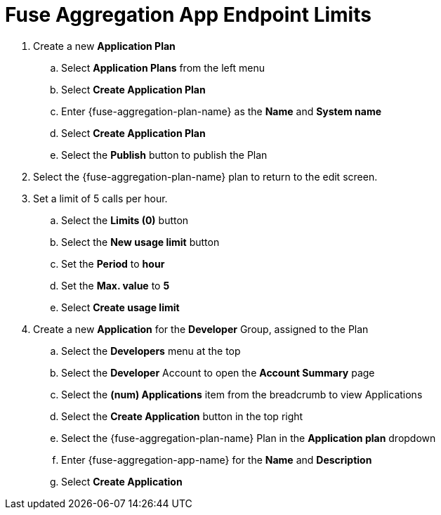 // Module included in the following assemblies:
//
// <List assemblies here, each on a new line>


[id='fuse-aggregation-app-endpoint-limits_{context}']
= Fuse Aggregation App Endpoint Limits 

. Create a new *Application Plan*
.. Select *Application Plans* from the left menu
.. Select *Create Application Plan*
.. Enter {fuse-aggregation-plan-name} as the *Name* and *System name*
.. Select *Create Application Plan*
.. Select the *Publish* button to publish the Plan

. Select the {fuse-aggregation-plan-name} plan to return to the edit screen.

. Set a limit of 5 calls per hour.
.. Select the *Limits (0)* button
.. Select the *New usage limit* button
.. Set the *Period* to *hour*
.. Set the *Max. value* to *5*
.. Select *Create usage limit*

. Create a new *Application* for the *Developer* Group, assigned to the Plan
.. Select the *Developers* menu at the top
.. Select the *Developer* Account to open the *Account Summary* page
.. Select the *(num) Applications* item from the breadcrumb to view Applications
.. Select the *Create Application* button in the top right
.. Select the {fuse-aggregation-plan-name} Plan in the *Application plan* dropdown
.. Enter {fuse-aggregation-app-name} for the *Name* and *Description*
.. Select *Create Application*

ifdef::location[]

.Verification
// tag::verification[]
. Select the *APIs* menu item at the top

. Expand the {fuse-aggregation-app-name} service

. Select the *Configure APIcast* button

. Select the *Update & test in Staging Environment* button at the bottom again

. The test should be successful, with a green line along the left side of the page, and a success message at the bottom

// end::verification[]
endif::location[]

